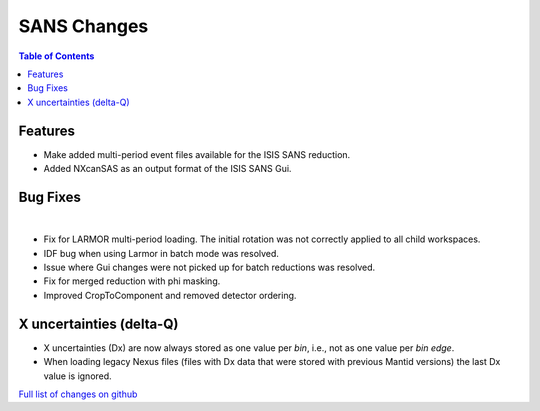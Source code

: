 ============
SANS Changes
============

.. contents:: Table of Contents
   :local:

Features
---------

- Make added multi-period event files available for the ISIS SANS reduction.
- Added NXcanSAS as an output format of the ISIS SANS Gui.


Bug Fixes
---------

|

- Fix for LARMOR multi-period loading. The initial rotation was not correctly applied to all child workspaces.
- IDF bug when using Larmor in batch mode was resolved.
- Issue where Gui changes were not picked up for batch reductions was resolved.
- Fix for merged reduction with phi masking.
- Improved CropToComponent and removed detector ordering.


X uncertainties (delta-Q)
-------------------------

- X uncertainties (Dx) are now always stored as one value per *bin*, i.e., not as one value per *bin edge*.
- When loading legacy Nexus files (files with Dx data that were stored with previous Mantid versions) the last Dx value is ignored.


`Full list of changes on github <http://github.com/mantidproject/mantid/pulls?q=is%3Apr+milestone%3A%22Release+3.9%22+is%3Amerged+label%3A%22Component%3A+SANS%22>`__
